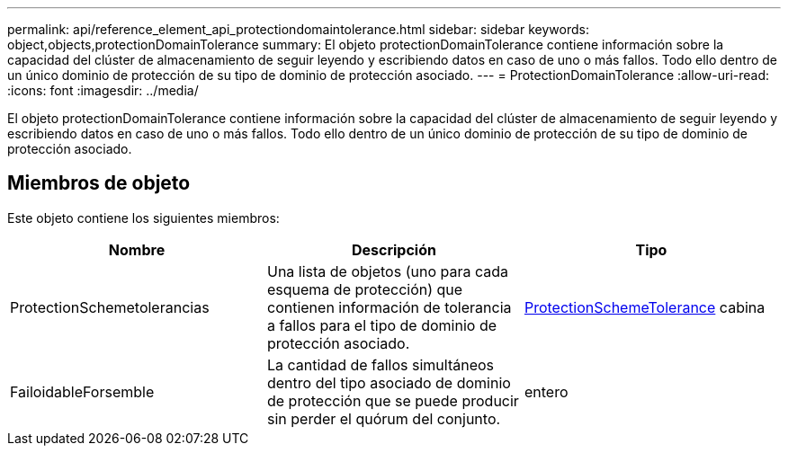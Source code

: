 ---
permalink: api/reference_element_api_protectiondomaintolerance.html 
sidebar: sidebar 
keywords: object,objects,protectionDomainTolerance 
summary: El objeto protectionDomainTolerance contiene información sobre la capacidad del clúster de almacenamiento de seguir leyendo y escribiendo datos en caso de uno o más fallos. Todo ello dentro de un único dominio de protección de su tipo de dominio de protección asociado. 
---
= ProtectionDomainTolerance
:allow-uri-read: 
:icons: font
:imagesdir: ../media/


[role="lead"]
El objeto protectionDomainTolerance contiene información sobre la capacidad del clúster de almacenamiento de seguir leyendo y escribiendo datos en caso de uno o más fallos. Todo ello dentro de un único dominio de protección de su tipo de dominio de protección asociado.



== Miembros de objeto

Este objeto contiene los siguientes miembros:

|===
| Nombre | Descripción | Tipo 


 a| 
ProtectionSchemetolerancias
 a| 
Una lista de objetos (uno para cada esquema de protección) que contienen información de tolerancia a fallos para el tipo de dominio de protección asociado.
 a| 
xref:reference_element_api_protectionschemetolerance.adoc[ProtectionSchemeTolerance] cabina



 a| 
FailoidableForsemble
 a| 
La cantidad de fallos simultáneos dentro del tipo asociado de dominio de protección que se puede producir sin perder el quórum del conjunto.
 a| 
entero

|===